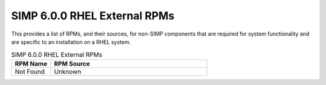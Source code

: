 SIMP 6.0.0 RHEL External RPMs
-----------------------------------------

This provides a list of RPMs, and their sources, for non-SIMP components that
are required for system functionality and are specific to an installation on a
RHEL system.


.. list-table:: SIMP 6.0.0 RHEL External RPMs
   :widths: 20 80
   :header-rows: 1

   * - RPM Name
     - RPM Source
   * - Not Found
     - Unknown
